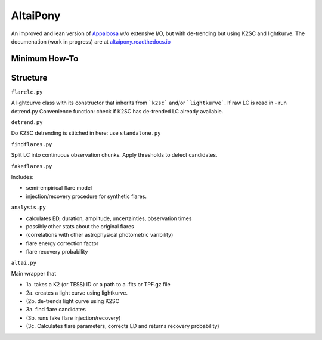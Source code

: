 AltaiPony
=========

An improved and lean version of Appaloosa_ w/o extensive I/O, but with de-trending but using K2SC and lightkurve.
The documenation (work in progress) are at altaipony.readthedocs.io_

Minimum How-To
^^^^^^^^^^^^^

.. code-block:: python
  git clone https://github.com/ekaterinailin/AltaiPony.git
  cd AltaiPony
  python setup.py install


Structure 
^^^^^^^^^^

``flarelc.py``

A lightcurve class with its constructor that inherits from ```k2sc``` and/or ```lightkurve```.
If raw LC is read in - run detrend.py 
Convenience function: check if K2SC has de-trended LC already available.

``detrend.py``

Do K2SC detrending is stitched in here: use ``standalone.py``  

``findflares.py``

Split LC into continuous observation chunks.
Apply thresholds to detect candidates.

``fakeflares.py``

Includes:

- semi-empirical flare model
- injection/recovery procedure for synthetic flares.

``analysis.py``

- calculates ED, duration, amplitude, uncertainties, observation times
- possibly other stats about the original flares 
- (correlations with other astrophysical photometric varibility)
- flare energy correction factor
- flare recovery probability

``altai.py``

Main wrapper that

- 1a. takes a K2 (or TESS) ID or a path to a .fits or TPF.gz file
- 2a. creates a light curve using lightkurve.
- (2b. de-trends light curve using K2SC
- 3a. find flare candidates
- (3b. runs fake flare injection/recovery)
- (3c. Calculates flare parameters, corrects ED and returns recovery probability)

.. _Appaloosa: https://github.com/jradavenport/appaloosa/
.. _altaipony.readthedocs.io: https://altaipony.readthedocs.io/en/latest/
